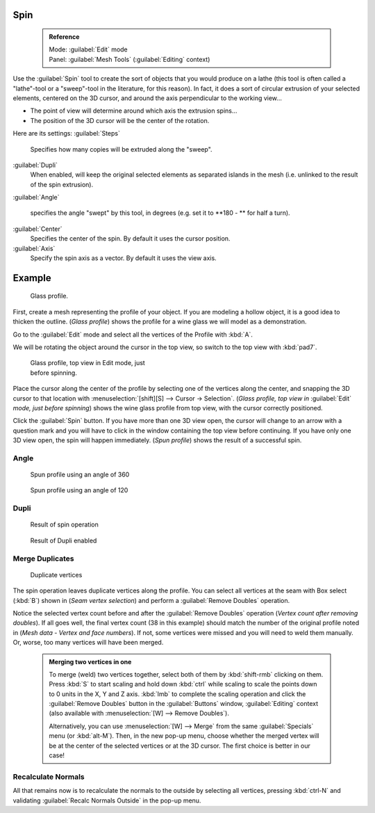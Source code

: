 

..    TODO/Review: {{review|text=reorganize, elaborate}} .


Spin
====


 .. admonition:: Reference
   :class: refbox

   | Mode:     :guilabel:`Edit` mode
   | Panel:    :guilabel:`Mesh Tools` (\ :guilabel:`Editing` context)


Use the :guilabel:`Spin` tool to create the sort of objects that you would produce on a lathe
(this tool is often called a "lathe"-tool or a "sweep"-tool in the literature,
for this reason). In fact, it does a sort of circular extrusion of your selected elements,
centered on the 3D cursor, and around the axis perpendicular to the working view…


- The point of view will determine around which axis the extrusion spins…
- The position of the 3D cursor will be the center of the rotation.

Here are its settings:
:guilabel:`Steps`
   Specifies how many copies will be extruded along the "sweep".
:guilabel:`Dupli`
   When enabled, will keep the original selected elements as separated islands in the mesh (i.e. unlinked to the result of the spin extrusion).
:guilabel:`Angle`

   specifies the angle "swept" by this tool, in degrees (e.g. set it to **180 - ** for half a turn).

:guilabel:`Center`
   Specifies the center of the spin. By default it uses the cursor position.
:guilabel:`Axis`
   Specify the spin axis as a vector. By default it uses the view axis.


Example
=======


.. figure:: /images/Spin1.jpg
   :width: 300px
   :figwidth: 300px

   Glass profile.


First, create a mesh representing the profile of your object.
If you are modeling a hollow object, it is a good idea to thicken the outline.
(\ *Glass profile*\ ) shows the profile for a wine glass we will model as a demonstration.

Go to the :guilabel:`Edit` mode and select all the vertices of the Profile with :kbd:`A`\ .

We will be rotating the object around the cursor in the top view,
so switch to the top view with :kbd:`pad7`\ .


.. figure:: /images/Spin2.jpg
   :width: 300px
   :figwidth: 300px

   Glass profile, top view in Edit mode, just before spinning.


Place the cursor along the center of the profile by selecting one of the vertices along the
center, and snapping the 3D cursor to that location with :menuselection:`[shift][S] --> Cursor →
Selection`\ . (\ *Glass profile, top view in* :guilabel:`Edit` *mode, just before spinning*\ )
shows the wine glass profile from top view, with the cursor correctly positioned.


Click the :guilabel:`Spin` button. If you have more than one 3D view open, the cursor will
change to an arrow with a question mark and you will have to click in the window containing
the top view before continuing. If you have only one 3D view open,
the spin will happen immediately. (\ *Spun profile*\ ) shows the result of a successful spin.


Angle
-----


.. figure:: /images/Spin3.jpg
   :width: 300px
   :figwidth: 300px

   Spun profile using an angle of 360


.. figure:: /images/Spin4.jpg
   :width: 300px
   :figwidth: 300px

   Spun profile using an angle of 120


Dupli
-----


.. figure:: /images/Spin6.jpg
   :width: 300px
   :figwidth: 300px

   Result of spin operation


.. figure:: /images/Spin7.jpg
   :width: 300px
   :figwidth: 300px

   Result of Dupli enabled


Merge Duplicates
----------------


.. figure:: /images/Spin8.jpg
   :width: 300px
   :figwidth: 300px

   Duplicate vertices


The spin operation leaves duplicate vertices along the profile.
You can select all vertices at the seam with Box select (\ :kbd:`B`\ ) shown in
(\ *Seam vertex selection*\ ) and perform a :guilabel:`Remove Doubles` operation.


Notice the selected vertex count before and after the :guilabel:`Remove Doubles` operation
(\ *Vertex count after removing doubles*\ ). If all goes well, the final vertex count
(38 in this example) should match the number of the original profile noted in
(\ *Mesh data - Vertex and face numbers*\ ). If not,
some vertices were missed and you will need to weld them manually. Or, worse,
too many vertices will have been merged.


 .. admonition:: Merging two vertices in one
   :class: note

   To merge (weld) two vertices together, select both of them by :kbd:`shift-rmb` clicking on them. Press :kbd:`S` to start scaling and hold down :kbd:`ctrl` while scaling to scale the points down to 0 units in the X, Y and Z axis. :kbd:`lmb` to complete the scaling operation and click the :guilabel:`Remove Doubles` button in the :guilabel:`Buttons` window, :guilabel:`Editing` context (also available with :menuselection:`[W] --> Remove Doubles`\ ).


   Alternatively,
   you can use :menuselection:`[W] --> Merge` from the same :guilabel:`Specials` menu
   (or :kbd:`alt-M`\ ). Then, in the new pop-up menu, choose whether the merged vertex will
   be at the center of the selected vertices or at the 3D cursor.
   The first choice is better in our case!


Recalculate Normals
-------------------

All that remains now is to recalculate the normals to the outside by selecting all vertices,
pressing :kbd:`ctrl-N` and validating :guilabel:`Recalc Normals Outside` in the pop-up
menu.


